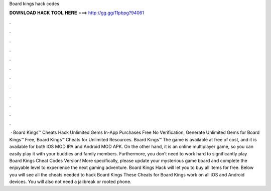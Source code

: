Board kings hack codes

𝐃𝐎𝐖𝐍𝐋𝐎𝐀𝐃 𝐇𝐀𝐂𝐊 𝐓𝐎𝐎𝐋 𝐇𝐄𝐑𝐄 ===> http://gg.gg/11pbpg?94061

.

.

.

.

.

.

.

.

.

.

.

.

 · Board Kings™ Cheats Hack Unlimited Gems In-App Purchases Free No Verification, Generate Unlimited Gems for Board Kings™ Free, Board Kings™ Cheats for Unlimited Resources. Board Kings™ The game is available at free of cost, and it is available for both IOS MOD IPA and Android MOD APK. On the other hand, it is an online multiplayer game, so you can easily play it with your buddies and family members. Furthermore, you don’t need to work hard to significantly play Board Kings Cheat Codes Version! More specifically, please update your mysterious game board and complete the enjoyable level to experience the next gaming adventure. Board Kings Hack will let you to buy all items for free. Below you will see all the cheats needed to hack Board Kings These Cheats for Board Kings work on all iOS and Android devices. You will also not need a jailbreak or rooted phone.